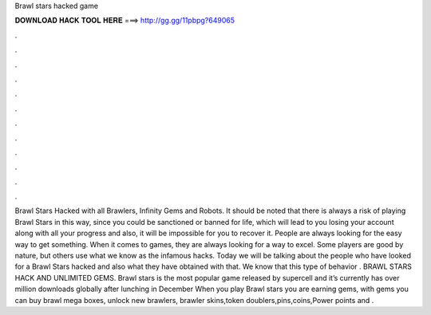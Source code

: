 Brawl stars hacked game

𝐃𝐎𝐖𝐍𝐋𝐎𝐀𝐃 𝐇𝐀𝐂𝐊 𝐓𝐎𝐎𝐋 𝐇𝐄𝐑𝐄 ===> http://gg.gg/11pbpg?649065

.

.

.

.

.

.

.

.

.

.

.

.

Brawl Stars Hacked with all Brawlers, Infinity Gems and Robots. It should be noted that there is always a risk of playing Brawl Stars in this way, since you could be sanctioned or banned for life, which will lead to you losing your account along with all your progress and also, it will be impossible for you to recover it. People are always looking for the easy way to get something. When it comes to games, they are always looking for a way to excel. Some players are good by nature, but others use what we know as the infamous hacks. Today we will be talking about the people who have looked for a Brawl Stars hacked and also what they have obtained with that. We know that this type of behavior . BRAWL STARS HACK AND UNLIMITED GEMS. Brawl stars is the most popular game released by supercell and it’s currently has over million downloads globally after lunching in December When you play Brawl stars you are earning gems, with gems you can buy brawl mega boxes, unlock new brawlers, brawler skins,token doublers,pins,coins,Power points and .